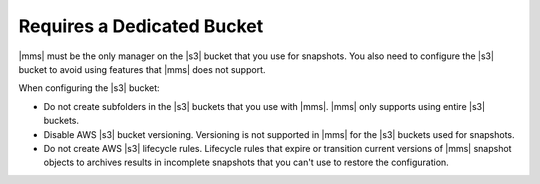 Requires a Dedicated Bucket
~~~~~~~~~~~~~~~~~~~~~~~~~~~

|mms| must be the only manager on the |s3| bucket that you use for snapshots.
You also need to configure the |s3| bucket to avoid using features that
|mms| does not support.

When configuring the |s3| bucket:

- Do not create subfolders in the |s3| buckets that you use with |mms|.
  |mms| only supports using entire |s3| buckets.
- Disable AWS |s3| bucket versioning. Versioning is not supported in |mms| for
  the |s3| buckets used for snapshots.
- Do not create AWS |s3| lifecycle rules. Lifecycle rules that expire or transition
  current versions of |mms| snapshot objects to archives results in incomplete snapshots
  that you can't use to restore the configuration.

 